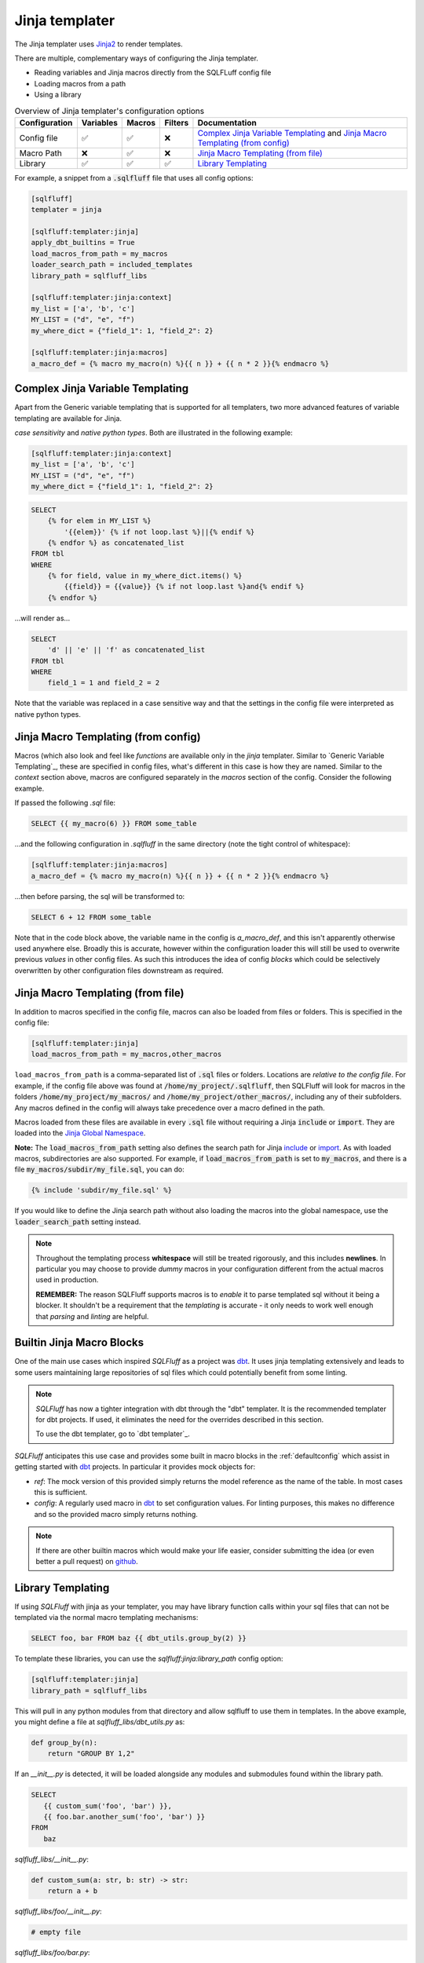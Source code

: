 .. _jinja_templater:

Jinja templater
^^^^^^^^^^^^^^^

The Jinja templater uses Jinja2_ to render templates.

.. _Jinja2: https://jinja.palletsprojects.com/

There are multiple, complementary ways of configuring the Jinja templater.

- Reading variables and Jinja macros directly from the SQLFLuff config file
- Loading macros from a path
- Using a library

.. list-table:: Overview of Jinja templater's configuration options
   :header-rows: 1

   * - Configuration
     - Variables
     - Macros
     - Filters
     - Documentation
   * - Config file
     - ✅
     - ✅
     - ❌
     - `Complex Jinja Variable Templating`_ and `Jinja Macro Templating (from config)`_
   * - Macro Path
     - ❌
     - ✅
     - ❌
     - `Jinja Macro Templating (from file)`_
   * - Library
     - ✅
     - ✅
     - ✅
     - `Library Templating`_

For example, a snippet from a :code:`.sqlfluff` file that uses all config
options:

.. code-block:: cfg

    [sqlfluff]
    templater = jinja

    [sqlfluff:templater:jinja]
    apply_dbt_builtins = True
    load_macros_from_path = my_macros
    loader_search_path = included_templates
    library_path = sqlfluff_libs

    [sqlfluff:templater:jinja:context]
    my_list = ['a', 'b', 'c']
    MY_LIST = ("d", "e", "f")
    my_where_dict = {"field_1": 1, "field_2": 2}

    [sqlfluff:templater:jinja:macros]
    a_macro_def = {% macro my_macro(n) %}{{ n }} + {{ n * 2 }}{% endmacro %}

Complex Jinja Variable Templating
"""""""""""""""""""""""""""""""""

Apart from the Generic variable templating that is supported for all
templaters, two more advanced features of variable templating are available for
Jinja.

*case sensitivity* and *native python types*.
Both are illustrated in the following example:

.. code-block:: cfg

    [sqlfluff:templater:jinja:context]
    my_list = ['a', 'b', 'c']
    MY_LIST = ("d", "e", "f")
    my_where_dict = {"field_1": 1, "field_2": 2}

.. code-block:: SQL+Jinja

    SELECT
        {% for elem in MY_LIST %}
            '{{elem}}' {% if not loop.last %}||{% endif %}
        {% endfor %} as concatenated_list
    FROM tbl
    WHERE
        {% for field, value in my_where_dict.items() %}
            {{field}} = {{value}} {% if not loop.last %}and{% endif %}
        {% endfor %}

...will render as...

.. code-block:: sql

    SELECT
        'd' || 'e' || 'f' as concatenated_list
    FROM tbl
    WHERE
        field_1 = 1 and field_2 = 2

Note that the variable was replaced in a case sensitive way and that the
settings in the config file were interpreted as native python types.

Jinja Macro Templating (from config)
""""""""""""""""""""""""""""""""""""

Macros (which also look and feel like *functions* are available only in the
*jinja* templater. Similar to `Generic Variable Templating`_, these are
specified in config files, what's different in this case is how they are named.
Similar to the *context* section above, macros are configured separately in the
*macros* section of the config.
Consider the following example.

If passed the following *.sql* file:

.. code-block:: SQL+Jinja

    SELECT {{ my_macro(6) }} FROM some_table

...and the following configuration in *.sqlfluff* in the same directory (note
the tight control of whitespace):

.. code-block:: cfg

    [sqlfluff:templater:jinja:macros]
    a_macro_def = {% macro my_macro(n) %}{{ n }} + {{ n * 2 }}{% endmacro %}

...then before parsing, the sql will be transformed to:

.. code-block:: sql

    SELECT 6 + 12 FROM some_table

Note that in the code block above, the variable name in the config is
*a_macro_def*, and this isn't apparently otherwise used anywhere else.
Broadly this is accurate, however within the configuration loader this will
still be used to overwrite previous *values* in other config files. As such
this introduces the idea of config *blocks* which could be selectively
overwritten by other configuration files downstream as required.

Jinja Macro Templating (from file)
""""""""""""""""""""""""""""""""""

In addition to macros specified in the config file, macros can also be
loaded from files or folders. This is specified in the config file:

.. code-block:: cfg

    [sqlfluff:templater:jinja]
    load_macros_from_path = my_macros,other_macros

``load_macros_from_path`` is a comma-separated list of :code:`.sql` files or
folders. Locations are *relative to the config file*. For example, if the
config file above was found at :code:`/home/my_project/.sqlfluff`, then
SQLFluff will look for macros in the folders :code:`/home/my_project/my_macros/`
and  :code:`/home/my_project/other_macros/`, including any of their subfolders.
Any macros defined in the config will always take precedence over a macro
defined in the path.

Macros loaded from these files are available in every :code:`.sql` file without
requiring a Jinja :code:`include` or :code:`import`.  They are loaded into the
`Jinja Global Namespace <https://jinja.palletsprojects.com/en/3.1.x/api/#global-namespace>`_.

**Note:** The :code:`load_macros_from_path` setting also defines the search
path for Jinja
`include <https://jinja.palletsprojects.com/en/3.1.x/templates/#include>`_ or
`import <https://jinja.palletsprojects.com/en/3.1.x/templates/#import>`_.
As with loaded macros, subdirectories are also supported. For example,
if :code:`load_macros_from_path` is set to :code:`my_macros`, and there is a
file :code:`my_macros/subdir/my_file.sql`, you can do:

.. code-block:: jinja

   {% include 'subdir/my_file.sql' %}

If you would like to define the Jinja search path without also loading the
macros into the global namespace, use the :code:`loader_search_path` setting
instead.

.. note::

    Throughout the templating process **whitespace** will still be treated
    rigorously, and this includes **newlines**. In particular you may choose
    to provide *dummy* macros in your configuration different from the actual
    macros used in production.

    **REMEMBER:** The reason SQLFluff supports macros is to *enable* it to parse
    templated sql without it being a blocker. It shouldn't be a requirement that
    the *templating* is accurate - it only needs to work well enough that
    *parsing* and *linting* are helpful.

Builtin Jinja Macro Blocks
""""""""""""""""""""""""""

One of the main use cases which inspired *SQLFluff* as a project was `dbt`_.
It uses jinja templating extensively and leads to some users maintaining large
repositories of sql files which could potentially benefit from some linting.

.. note::
    *SQLFluff* has now a tighter integration with dbt through the "dbt" templater.
    It is the recommended templater for dbt projects. If used, it eliminates the
    need for the overrides described in this section.

    To use the dbt templater, go to `dbt templater`_.

*SQLFluff* anticipates this use case and provides some built in macro blocks
in the :ref:`defaultconfig` which assist in getting started with `dbt`_
projects. In particular it provides mock objects for:

* *ref*: The mock version of this provided simply returns the model reference
  as the name of the table. In most cases this is sufficient.
* *config*: A regularly used macro in `dbt`_ to set configuration values. For
  linting purposes, this makes no difference and so the provided macro simply
  returns nothing.

.. note::
    If there are other builtin macros which would make your life easier,
    consider submitting the idea (or even better a pull request) on `github`_.

.. _`dbt`: https://www.getdbt.com/
.. _`github`: https://www.github.com/sqlfluff/sqlfluff

.. _jinja_library_templating:

Library Templating
""""""""""""""""""

If using *SQLFluff* with jinja as your templater, you may have library
function calls within your sql files that can not be templated via the
normal macro templating mechanisms:

.. code-block:: SQL+Jinja

    SELECT foo, bar FROM baz {{ dbt_utils.group_by(2) }}

To template these libraries, you can use the `sqlfluff:jinja:library_path`
config option:

.. code-block:: cfg

    [sqlfluff:templater:jinja]
    library_path = sqlfluff_libs

This will pull in any python modules from that directory and allow sqlfluff
to use them in templates. In the above example, you might define a file at
`sqlfluff_libs/dbt_utils.py` as:

.. code-block:: python

    def group_by(n):
        return "GROUP BY 1,2"


If an `__init__.py` is detected, it will be loaded alongside any modules and
submodules found within the library path.

.. code-block:: SQL+Jinja

   SELECT
      {{ custom_sum('foo', 'bar') }},
      {{ foo.bar.another_sum('foo', 'bar') }}
   FROM
      baz

`sqlfluff_libs/__init__.py`:

.. code-block:: python

    def custom_sum(a: str, b: str) -> str:
        return a + b

`sqlfluff_libs/foo/__init__.py`:

.. code-block:: python

    # empty file

`sqlfluff_libs/foo/bar.py`:

.. code-block:: python

     def another_sum(a: str, b: str) -> str:
        return a + b

Additionally, the library can be used to expose `Jinja Filters <https://jinja.palletsprojects.com/en/3.1.x/templates/#filters>`_
to the Jinja environment used by SQLFluff.

This is achieve by setting a global variable named ``SQLFLUFF_JINJA_FILTERS``.
``SQLFLUFF_JINJA_FILTERS`` is a dictionary where

* dictionary keys map to the Jinja filter name
* dictionary values map to the Python callable

For example, to make the Airflow filter ``ds`` available to SQLFLuff, add
the following to the `__init__.py` of the library:

.. code-block:: python

     # https://github.com/apache/airflow/blob/main/airflow/templates.py#L53
     def ds_filter(value: datetime.date | datetime.time | None) -> str | None:
        """Date filter."""
        if value is None:
            return None
        return value.strftime("%Y-%m-%d")

     SQLFLUFF_JINJA_FILTERS = {"ds": ds_filter}

Now, ``ds`` can be used in SQL

.. code-block:: SQL+Jinja

    SELECT "{{ "2000-01-01" | ds }}";

Jinja loader search path
""""""""""""""""""""""""

The Jinja environment can be configured to search for files included with
`include <https://jinja.palletsprojects.com/en/3.1.x/templates/#include>`_ or
`import <https://jinja.palletsprojects.com/en/3.1.x/templates/#import>`_ in a
list of folders. This is specified in the config file:

.. code-block:: cfg

    [sqlfluff:templater:jinja]
    loader_search_path = included_templates,other_templates

``loader_search_path`` is a comma-separated list of folders. Locations are
*relative to the config file*. For example, if the config file above was found
at :code:`/home/my_project/.sqlfluff`, then SQLFluff will look for included
files in the folders :code:`/home/my_project/included_templates/` and
:code:`/home/my_project/other_templates/`, including any of their subfolders.
For example, this will read from
:code:`/home/my_project/included_templates/my_template.sql`:

.. code-block:: jinja

   {% include 'included_templates/my_template.sql' %}

Any folders specified in the :code:`load_macros_from_path` setting are
automatically appended to the ``loader_search_path``.  It is not necessary to
specify a given directory in both settings.

Unlike the :code:`load_macros_from_path` setting, any macros within these
folders are *not* automatically loaded into the global namespace.  They must be
explicitly imported using the
`import <https://jinja.palletsprojects.com/en/3.1.x/templates/#import>`_ Jinja
directive.  If you would like macros to be automatically included in the
global Jinja namespace, use the :code:`load_macros_from_path` setting instead.

Interaction with ``--ignore=templating``
""""""""""""""""""""""""""""""""""""""""

Ignoring Jinja templating errors provides a way for users to use SQLFluff
while reducing or avoiding the need to spend a lot of time adding variables
to ``[sqlfluff:templater:jinja:context]``.

When ``--ignore=templating`` is enabled, the Jinja templater behaves a bit
differently. This additional behavior is *usually* but not *always* helpful
for making the file at least partially parsable and fixable. It definitely
doesn’t **guarantee** that every file can be fixed, but it’s proven useful for
some users.

Here's how it works:

* Within the expanded SQL, undefined variables are automatically *replaced*
  with the corresponding string value.
* If you do: ``{% include query %}``, and the variable ``query`` is not
  defined, it returns a “file” containing the string ``query``.
* If you do: ``{% include "query_file.sql" %}``, and that file does not exist
  or you haven’t configured a setting for ``load_macros_from_path`` or
  ``loader_search_path``, it returns a “file” containing the text
  ``query_file``.

For example:

.. code-block:: SQL+Jinja

   select {{ my_variable }}
   from {% include "my_table.sql" %}

is interpreted as:

.. code-block:: sql

   select my_variable
   from my_table

The values provided by the Jinja templater act *a bit* (not exactly) like a
mixture of several types:

* ``str``
* ``int``
* ``list``
* Jinja's ``Undefined`` `class <https://jinja.palletsprojects.com/en/3.1.x/api/#jinja2.Undefined>`_

Because the values behave like ``Undefined``, it's possible to replace them
using Jinja's ``default()`` `filter <https://jinja.palletsprojects.com/en/3.1.x/templates/#jinja-filters.default>`_.
For example:

.. code-block:: SQL+Jinja

      select {{ my_variable | default("col_a") }}
      from my_table

is interpreted as:

.. code-block:: sql

      select col_a
      from my_table
